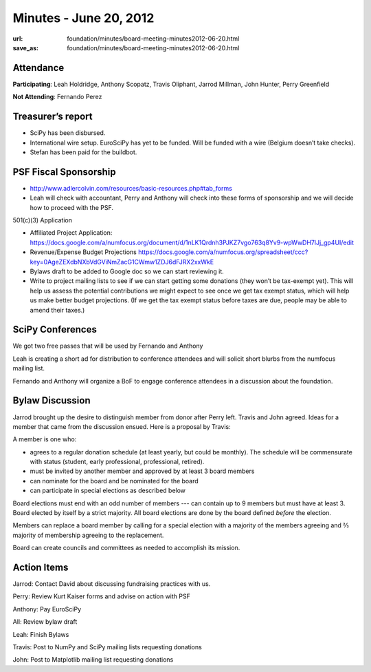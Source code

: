 Minutes - June 20, 2012
#######################
:url: foundation/minutes/board-meeting-minutes2012-06-20.html
:save_as: foundation/minutes/board-meeting-minutes2012-06-20.html


Attendance
----------
**Participating**:
Leah Holdridge, Anthony Scopatz, Travis Oliphant, Jarrod Millman, John Hunter,
Perry Greenfield

**Not Attending**:
Fernando Perez

Treasurer’s report
------------------

* SciPy has been disbursed.
* International wire setup.  EuroSciPy has yet to be funded.  Will be funded
  with a wire (Belgium doesn’t take checks).
* Stefan has been paid for the buildbot.

PSF Fiscal Sponsorship
----------------------

* http://www.adlercolvin.com/resources/basic-resources.php#tab_forms

* Leah will check with accountant, Perry and Anthony will check into these
  forms of sponsorship and we will decide how to proceed with the PSF. 

501(c)(3) Application  

* Affiliated Project Application:
  https://docs.google.com/a/numfocus.org/document/d/1nLK1Qrdnh3PJKZ7vgo763q8Yv9-wpWwDH7lJj_gp4UI/edit

* Revenue/Expense Budget Projections
  https://docs.google.com/a/numfocus.org/spreadsheet/ccc?key=0AgeZEXdbNXbVdGViNmZacG1CWmw1ZDJ6dFJRX2xxWkE

* Bylaws draft to be added to Google doc so we can start reviewing it.

* Write to project mailing lists to see if we can start getting some donations
  (they won’t be tax-exempt yet).  This will help us assess the potential
  contributions we might expect to see once we get tax exempt status, which
  will help us make better budget projections.  (If we get the tax exempt
  status before taxes are due, people may be able to amend their taxes.)

SciPy Conferences
-----------------

We got two free passes that will be used by Fernando and Anthony 

Leah is creating a short ad for distribution to conference attendees and will
solicit short blurbs from the numfocus mailing list.

Fernando and Anthony will organize a BoF to engage conference attendees in a
discussion about the foundation.

Bylaw Discussion
----------------

Jarrod brought up the desire to distinguish member from donor after Perry left.
Travis and John agreed.   Ideas for a member that came from the discussion
ensued.   Here is a proposal by Travis:

A member is one who:

* agrees to a regular donation schedule (at least yearly, but could be
  monthly).  The schedule will be commensurate with status (student, early
  professional, professional, retired).

* must be invited by another member and approved by at least 3 board members

* can nominate for the board and be nominated for the board

* can participate in special elections as described below

Board elections must end with an odd number of members --- can contain up to 9
members but must have at least 3.   Board elected by itself by a strict
majority.  All board elections are done by the board defined *before* the
election.   

Members can replace a board member by calling for a special election with a
majority of the members agreeing and ⅔ majority of membership agreeing to the
replacement. 

Board can create councils and committees as needed to accomplish its mission. 

Action Items
------------
Jarrod:  Contact David about discussing fundraising practices with us.

Perry:  Review Kurt Kaiser forms and advise on action with PSF

Anthony:  Pay EuroSciPy

All:  Review bylaw draft

Leah:  Finish Bylaws

Travis: Post to NumPy and SciPy mailing lists requesting donations

John: Post to Matplotlib mailing list requesting donations
